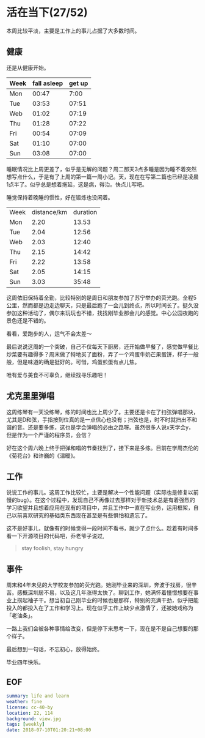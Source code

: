 * 活在当下(27/52)

本周比较平淡，主要是工作上的事儿占据了大多数时间。

** 健康

还是从健康开始。

| Week | fall asleep | get up |
|------+-------------+--------|
| Mon  |       00:47 |   7:00 |
| Tue  |       03:53 |  07:51 |
| Web  |       01:02 |  07:19 |
| Thu  |       01:28 |  07:22 |
| Fri  |       00:54 |  07:09 |
| Sat  |       01:10 |  07:00 |
| Sun  |       03:08 |  07:00 |

睡眠情况比上周更差了，似乎是无解的问题？周二那天3点多睡是因为睡不着突然想写点什么，于是有了上周的第一篇一周小记。天，现在在写第二篇也已经是凌晨1点半了。似乎总是想着拖延，这是病，得治。快点儿写吧。

睡觉保持着晚睡的惯性，好在锻炼也没闲着。

| Week | distance/km | duration |
| Mon  |        2.20 |    13.53 |
| Tue  |        2.04 |    12:56 |
| Web  |        2.03 |    12:40 |
| Thu  |        2.15 |    14:42 |
| Fri  |        2.22 |    13:58 |
| Sat  |        2.05 |    14:15 |
| Sun  |        3.03 |    35:48 |

这周依旧保持着全勤，比较特别的是周日和朋友参加了苏宁举办的荧光跑。全程5公里，然而都是边走边聊天，只是最后跑了一会儿到终点，所以时间长了。挺久没参加这种活动了，偶尔来玩玩也不错，找找刚毕业那会儿的感觉。中心公园夜跑的景色还是不错的。

[[file:view.jpg]]

看看，爱跑步的人，运气不会太差～

[[file:running.jpg]]

最后说说这周的一个突破，自己不仅每天下厨房，还开始做早餐了，感觉做早餐比炒菜要有趣得多？周末做了特地买了面粉，弄了一个鸡蛋牛奶芒果蛋饼，样子一般般，但是味道的确是挺好的。可惜，鸡蛋煎蛋有点儿焦。

[[file:food.jpg]]

唯有爱与美食不可辜负，继续找寻乐趣吧！

** 尤克里里弹唱

这周练琴有一天没练琴，练的时间也比上周少了。主要还是卡在了扫弦弹唱那块，尤其是D和弦，手指按到位真的是一点信心也没有；扫弦也是，时不时就扫出不和谐的音。还是要多练，这也是学会弹唱的必由之路呀。虽然很多人说x天学会y，但是作为一个严谨的程序员，会信？

好在这个周六晚上终于把弹和唱的节奏找到了，接下来是多练。目前在学周杰伦的《菊花台》和许巍的《温暖》。

** 工作 

说说工作的事儿。这周工作比较忙，主要是解决一个性能问题（实际也是修复以前慢的bug）。在这个过程中，发现自己不再像过去那样对于新技术总是有着强烈的学习欲望并且想着应用在现有的项目中，并且工作中一直在写业务，运用框架，自己以前喜欢研究的基础类东西现在甚至是有些惧怕和遗忘了。

这不是好事儿，就像有的时候觉得一段时间不看书，就少了点什么。趁着有时间多看一下开源项目的代码吧，乔老爷子说过,

#+BEGIN_QUOTE
stay foolish, stay hungry
#+END_QUOTE

** 事件

周末和4年未见的大学校友参加的荧光跑。她刚毕业来的深圳，奔波于找房，很辛苦。感概深圳居不易，以及这几年涨得太快了。聊到工作，她满怀着憧憬想要在事业上捞起袖子干。想当初自己刚毕业的时候也是那样，特别的充满干劲，似乎把能投入的都投入在了工作和学习上。现在似乎工作上缺少点激情了，还被她戏称为「老油条」。

一路上我们会被各种事情给改变，但是停下来思考一下，现在是不是自己想要的那个样子。

最后想到一句话，不忘初心，放得始终。

毕业四年快乐。

** EOF

#+BEGIN_SRC yaml
summary: life and learn
weather: fine
license: cc-40-by
location: 22, 114
background: view.jpg
tags: [weekly]
date: 2018-07-10T01:20:21+08:00
#+END_SRC
